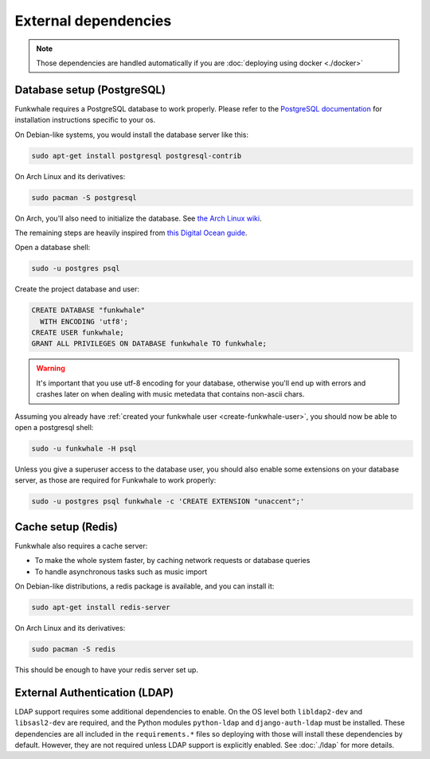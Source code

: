 External dependencies
=====================


.. note::

    Those dependencies are handled automatically if you are
    :doc:`deploying using docker <./docker>`

Database setup (PostgreSQL)
---------------------------

Funkwhale requires a PostgreSQL database to work properly. Please refer
to the `PostgreSQL documentation <https://www.postgresql.org/download/>`_
for installation instructions specific to your os.

On Debian-like systems, you would install the database server like this:

.. code-block:: shell

    sudo apt-get install postgresql postgresql-contrib

On Arch Linux and its derivatives:

.. code-block:: shell

    sudo pacman -S postgresql

On Arch, you'll also need to initialize the database. See `the Arch Linux wiki <https://wiki.archlinux.org/index.php/Postgresql#Initial_configuration>`_.

The remaining steps are heavily inspired from `this Digital Ocean guide <https://www.digitalocean.com/community/tutorials/how-to-set-up-django-with-postgres-nginx-and-gunicorn-on-ubuntu-16-04>`_.

Open a database shell:

.. code-block:: shell

    sudo -u postgres psql

Create the project database and user:

.. code-block:: shell

    CREATE DATABASE "funkwhale"
      WITH ENCODING 'utf8';
    CREATE USER funkwhale;
    GRANT ALL PRIVILEGES ON DATABASE funkwhale TO funkwhale;

.. warning::

    It's important that you use utf-8 encoding for your database,
    otherwise you'll end up with errors and crashes later on when dealing
    with music metedata that contains non-ascii chars.


Assuming you already have :ref:`created your funkwhale user <create-funkwhale-user>`,
you should now be able to open a postgresql shell:

.. code-block:: shell

    sudo -u funkwhale -H psql

Unless you give a superuser access to the database user, you should also
enable some extensions on your database server, as those are required
for Funkwhale to work properly:

.. code-block:: shell

    sudo -u postgres psql funkwhale -c 'CREATE EXTENSION "unaccent";'


Cache setup (Redis)
-------------------

Funkwhale also requires a cache server:

- To make the whole system faster, by caching network requests or database
  queries
- To handle asynchronous tasks such as music import

On Debian-like distributions, a redis package is available, and you can
install it:

.. code-block:: shell

    sudo apt-get install redis-server

On Arch Linux and its derivatives:

.. code-block:: shell

    sudo pacman -S redis

This should be enough to have your redis server set up.

External Authentication (LDAP)
----------------------

LDAP support requires some additional dependencies to enable. On the OS level both ``libldap2-dev`` and ``libsasl2-dev`` are required, and the Python modules ``python-ldap`` and ``django-auth-ldap`` must be installed. These dependencies are all included in the ``requirements.*`` files so deploying with those will install these dependencies by default. However, they are not required unless LDAP support is explicitly enabled. See :doc:`./ldap` for more details.
